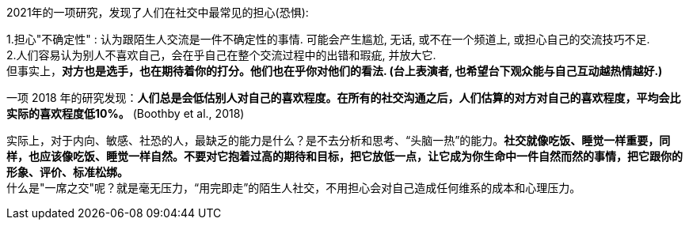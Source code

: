 

2021年的一项研究，发现了人们在社交中最常见的担心(恐惧):

1.担心"不确定性" : 认为跟陌生人交流是一件不确定性的事情. 可能会产生尴尬, 无话, 或不在一个频道上, 或担心自己的交流技巧不足. +
2.人们容易认为别人不喜欢自己，会在乎自己在整个交流过程中的出错和瑕疵, 并放大它. +
但事实上，*对方也是选手，也在期待着你的打分。他们也在乎你对他们的看法. (台上表演者, 也希望台下观众能与自己互动越热情越好.)*  +

一项 2018 年的研究发现：*人们总是会低估别人对自己的喜欢程度。在所有的社交沟通之后，人们估算的对方对自己的喜欢程度，平均会比实际的喜欢程度低10%。* (Boothby et al., 2018)

实际上，对于内向、敏感、社恐的人，最缺乏的能力是什么？是不去分析和思考、“头脑一热”的能力。*社交就像吃饭、睡觉一样重要，同样，也应该像吃饭、睡觉一样自然。不要对它抱着过高的期待和目标，把它放低一点，让它成为你生命中一件自然而然的事情，把它跟你的形象、评价、标准松绑。* +
什么是"一席之交"呢？就是毫无压力，“用完即走”的陌生人社交，不用担心会对自己造成任何维系的成本和心理压力。
